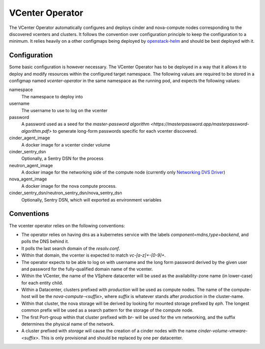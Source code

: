 VCenter Operator
=============

The VCenter Operator automatically configures and deploys cinder and nova-compute nodes corresponding to the discovered vcenters and clusters.
It follows the convention over configuration principle to keep the configuration to a minimum. It relies heavily on a other configmaps being deployed by `openstack-helm <https://github.com/sapcc/openstack-helm>`_  and should be best deployed with it.


Configuration
-------------------

Some basic configuration is however necessary. The VCenter Operator has to be deployed in a way that it allows it to deploy and modify resources within the configured target namespace.
The following values are required to be stored in a configmap named `vcenter-operator` in the same namespace as the running pod, and expects the following values:


namespace
    The namespace to deploy into

username
    The username to use to log on the vcenter

password
    A password used as a seed for the `master-password algorithm <https://masterpassword.app/masterpassword-algorithm.pdf>` to generate long-form passwords specific for each vcenter discovered.

cinder_agent_image
    A docker image for a vcenter cinder volume

cinder_sentry_dsn
    Optionally, a Sentry DSN for the process

neutron_agent_image
    A docker image for the networking side of the compute node (currently only `Networking DVS Driver <https://github.com/sapcc/networking-dvs>`_)

nova_agent_image
    A docker image for the nova compute process.

cinder_sentry_dsn/neutron_sentry_dsn/nova_sentry_dsn
    Optionally, Sentry DSN, which will exported as environment variables


Conventions
-------------------

The vcenter operator relies on the following conventions:

- The operator relies on having dns as a kubernetes service with the labels `component=mdns,type=backend`, and polls the DNS behind it.

- It polls the last search domain of the `resolv.conf`.

- Within that domain, the vcenter is expected to match `vc-[a-z]+-[0-9]+`.

-  The operator expects to be able to log on with username and the long form password derived by the given user and password for the fully-qualified domain name of the vcenter.

- Within the VCenter, the name of the VSphere datacenter will be used as the availability-zone name (in lower-case) for each entity child.

- Within a Datacenter, clusters prefixed with `production` will be used as compute nodes. The name of the compute-host will be the `nova-compute-<suffix>`, where `suffix` is whatever stands after `production` in the cluster-name.

- Within that cluster, the nova storage will be derived by looking for mounted storage prefixed by `eph`. The longest common prefix will be used as a search pattern for the storage of the compute node.

- The first Port-group within that cluster prefixed with `br-` will be used for the vm networking, and the suffix determines the physical name of the network.

- A cluster prefixed with `storage` will cause the creation of a cinder nodes with the name `cinder-volume-vmware-<suffix>`. This is only provisional and should be replaced by one per datacenter.
